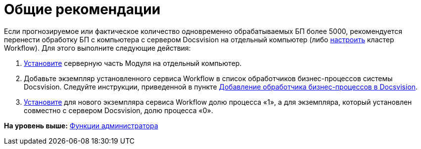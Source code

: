 =  Общие рекомендации

Если прогнозируемое или фактическое количество одновременно обрабатываемых БП более 5000, рекомендуется перенести обработку БП с компьютера с сервером Docsvision на отдельный компьютер (либо xref:Install_in_cluster.adoc[настроить] кластер Workflow). Для этого выполните следующие действия:

. xref:Install_server.adoc[Установите] серверную часть Модуля на отдельный компьютер.
. Добавьте экземпляр установленного сервиса Workflow в список обработчиков бизнес-процессов системы Docsvision. Следуйте инструкции, приведенной в пункте xref:AddWFService.adoc[Добавление обработчика бизнес-процессов в Docsvision].
. xref:ChangeRatioWFService.adoc[Установите] для нового экземпляра сервиса Workflow долю процесса «1», а для экземпляра, который установлен совместно с сервером Docsvision, долю процесса «0».

*На уровень выше:* xref:Administrator_functions.adoc[Функции администратора]
